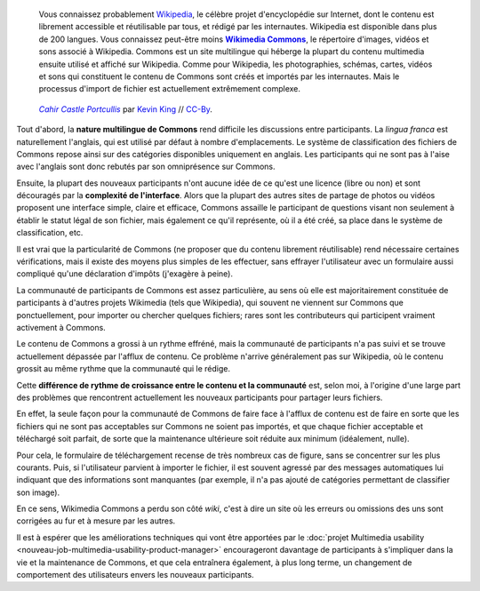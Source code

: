 .. title: Pourquoi ajouter des images à Wikipedia est compliqué
.. category: articles-fr
.. slug: pourquoi-ajouter-des-images-a-wikipedia-est-complique
.. date: 2009-11-05 10:54:00
.. tags: Wikimedia
.. keywords: Ergonomie multimédia, Commons, Ingénierie, Wikimedia
.. image: /images/2009-11-05_Cahir_Castle_Portcullis_by_Kevin_King.jpg

.. highlights::

   Vous connaissez probablement `Wikipedia <http://fr.wikipedia.org>`__, le célèbre projet d'encyclopédie sur Internet, dont le contenu est librement accessible et réutilisable par tous, et rédigé par les internautes. Wikipedia est disponible dans plus de 200 langues. Vous connaissez peut-être moins |commons|_, le répertoire d'images, vidéos et sons associé à Wikipedia. Commons est un site multilingue qui héberge la plupart du contenu multimedia ensuite utilisé et affiché sur Wikipedia. Comme pour Wikipedia, les photographies, schémas, cartes, vidéos et sons qui constituent le contenu de Commons sont créés et importés par les internautes. Mais le processus d'import de fichier est actuellement extrêmement complexe.

.. |commons| replace:: **Wikimedia Commons**

.. _commons: http://commons.wikimedia.org

.. figure:: /images/2009-11-05_Cahir_Castle_Portcullis_by_Kevin_King.jpg

   |photo|_ par `Kevin King`_ // `CC-By`_.

.. |photo| replace:: *Cahir Castle Portcullis*

.. _photo: https://commons.wikimedia.org/wiki/File:Cahir_Castle_Portcullis_by_Kevin_King.jpg

.. _Kevin King: https://commons.wikimedia.org/wiki/User:Dmgultekin

.. _CC-By: https://creativecommons.org/licenses/by/2.0/legalcode


Tout d'abord, la **nature multilingue de Commons** rend difficile les discussions entre participants. La *lingua franca* est naturellement l'anglais, qui est utilisé par défaut à nombre d'emplacements. Le système de classification des fichiers de Commons repose ainsi sur des catégories disponibles uniquement en anglais. Les participants qui ne sont pas à l'aise avec l'anglais sont donc rebutés par son omniprésence sur Commons.

Ensuite, la plupart des nouveaux participants n'ont aucune idée de ce qu'est une licence (libre ou non) et sont découragés par la **complexité de l'interface**. Alors que la plupart des autres sites de partage de photos ou vidéos proposent une interface simple, claire et efficace, Commons assaille le participant de questions visant non seulement à établir le statut légal de son fichier, mais également ce qu'il représente, où il a été créé, sa place dans le système de classification, etc.

Il est vrai que la particularité de Commons (ne proposer que du contenu librement réutilisable) rend nécessaire certaines vérifications, mais il existe des moyens plus simples de les effectuer, sans effrayer l'utilisateur avec un formulaire aussi compliqué qu'une déclaration d'impôts (j'exagère à peine).

La communauté de participants de Commons est assez particulière, au sens où elle est majoritairement constituée de participants à d'autres projets Wikimedia (tels que Wikipedia), qui souvent ne viennent sur Commons que ponctuellement, pour importer ou chercher quelques fichiers; rares sont les contributeurs qui participent vraiment activement à Commons.

Le contenu de Commons a grossi à un rythme effréné, mais la communauté de participants n'a pas suivi et se trouve actuellement dépassée par l'afflux de contenu. Ce problème n'arrive généralement pas sur Wikipedia, où le contenu grossit au même rythme que la communauté qui le rédige.

Cette **différence de rythme de croissance entre le contenu et la communauté** est, selon moi, à l'origine d'une large part des problèmes que rencontrent actuellement les nouveaux participants pour partager leurs fichiers.

En effet, la seule façon pour la communauté de Commons de faire face à l'afflux de contenu est de faire en sorte que les fichiers qui ne sont pas acceptables sur Commons ne soient pas importés, et que chaque fichier acceptable et téléchargé soit parfait, de sorte que la maintenance ultérieure soit réduite aux minimum (idéalement, nulle).

Pour cela, le formulaire de téléchargement recense de très nombreux cas de figure, sans se concentrer sur les plus courants. Puis, si l'utilisateur parvient à importer le fichier, il est souvent agressé par des messages automatiques lui indiquant que des informations sont manquantes (par exemple, il n'a pas ajouté de catégories permettant de classifier son image).

En ce sens, Wikimedia Commons a perdu son côté *wiki*, c'est à dire un site où les erreurs ou omissions des uns sont corrigées au fur et à mesure par les autres.

Il est à espérer que les améliorations techniques qui vont être apportées par le :doc:`projet Multimedia usability <nouveau-job-multimedia-usability-product-manager>` encourageront davantage de participants à s'impliquer dans la vie et la maintenance de Commons, et que cela entraînera également, à plus long terme, un changement de comportement des utilisateurs envers les nouveaux participants.
